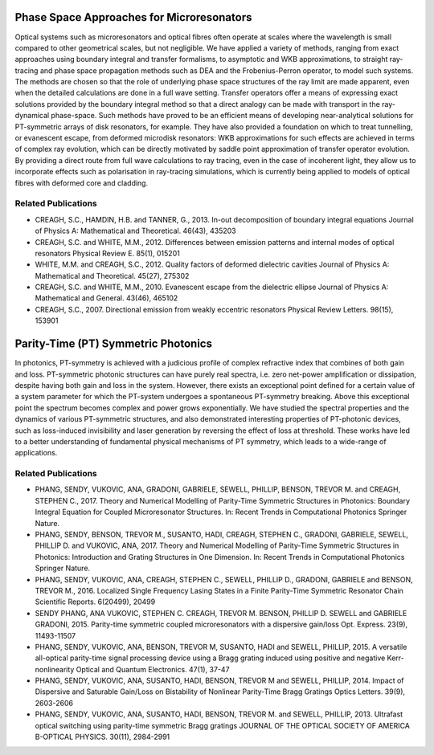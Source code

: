 .. title: Optical and Photonic Systems
.. slug: optical-and-photonic-systems
.. date: 2024-09-10 10:46:33 UTC+01:00
.. tags: 
.. category: 
.. link: 
.. description: 
.. type: text

============================================
 Phase Space Approaches for Microresonators
============================================

Optical systems such as microresonators and optical fibres often operate at
scales where the wavelength is small compared to other geometrical scales, but
not negligible. We have applied a variety of methods, ranging from exact
approaches using boundary integral and transfer formalisms, to asymptotic and
WKB approximations, to straight ray-tracing and phase space propagation methods
such as DEA and the Frobenius-Perron operator, to model such systems. The
methods are chosen so that the role of underlying phase space structures of the
ray limit are made apparent, even when the detailed calculations are done in a
full wave setting. Transfer operators offer a means of expressing exact
solutions provided by the boundary integral method so that a direct analogy can
be made with transport in the ray-dynamical phase-space. Such methods have
proved to be an efficient means of developing near-analytical solutions for
PT-symmetric arrays of disk resonators, for example. They have also provided a
foundation on which to treat tunnelling, or evanescent escape, from deformed
microdisk resonators: WKB approximations for such effects are achieved in terms
of complex ray evolution, which can be directly motivated by saddle point
approximation of transfer operator evolution. By providing a direct route from
full wave calculations to ray tracing, even in the case of incoherent light,
they allow us to incorporate effects such as polarisation in ray-tracing
simulations, which is currently being applied to models of optical fibres with
deformed core and cladding.

Related Publications
====================

- CREAGH, S.C., HAMDIN, H.B. and TANNER, G., 2013. In-out decomposition of
  boundary integral equations Journal of Physics A: Mathematical and
  Theoretical. 46(43), 435203
- CREAGH, S.C. and WHITE, M.M., 2012. Differences between emission patterns and
  internal modes of optical resonators Physical Review E. 85(1), 015201
- WHITE, M.M. and CREAGH, S.C., 2012. Quality factors of deformed dielectric
  cavities Journal of Physics A: Mathematical and Theoretical. 45(27), 275302
- CREAGH, S.C. and WHITE, M.M., 2010. Evanescent escape from the dielectric
  ellipse Journal of Physics A: Mathematical and General. 43(46), 465102
- CREAGH, S.C., 2007. Directional emission from weakly eccentric resonators
  Physical Review Letters. 98(15), 153901


======================================
 Parity-Time (PT) Symmetric Photonics
======================================


In photonics, PT-symmetry is achieved with a judicious profile of complex refractive index that
combines of both gain and loss. PT-symmetric photonic structures can have purely real spectra, i.e. zero net-power amplification or dissipation, despite having both gain and loss in the system. However, there exists an exceptional point defined for a certain value of a system parameter for which the PT-system undergoes a spontaneous PT-symmetry breaking. Above this exceptional point the spectrum becomes complex and power grows exponentially. We have studied the spectral properties and the dynamics of various PT-symmetric structures, and also demonstrated interesting properties of PT-photonic devices, such as loss-induced invisibility and laser generation by reversing the effect of loss at threshold. These works have led to a better understanding of fundamental physical mechanisms of PT symmetry, which leads to a wide-range of applications.

Related Publications
====================

- PHANG, SENDY, VUKOVIC, ANA, GRADONI, GABRIELE, SEWELL, PHILLIP, BENSON,
  TREVOR M. and CREAGH, STEPHEN C., 2017. Theory and Numerical Modelling of
  Parity-Time Symmetric Structures in Photonics: Boundary Integral Equation for
  Coupled Microresonator Structures. In: Recent Trends in Computational
  Photonics Springer Nature.
- PHANG, SENDY, BENSON, TREVOR M., SUSANTO, HADI, CREAGH, STEPHEN C., GRADONI,
  GABRIELE, SEWELL, PHILLIP D. and VUKOVIC, ANA, 2017. Theory and Numerical
  Modelling of Parity-Time Symmetric Structures in Photonics: Introduction and
  Grating Structures in One Dimension. In: Recent Trends in Computational
  Photonics Springer Nature.
- PHANG, SENDY, VUKOVIC, ANA, CREAGH, STEPHEN C., SEWELL, PHILLIP D., GRADONI,
  GABRIELE and BENSON, TREVOR M., 2016. Localized Single Frequency Lasing States
  in a Finite Parity-Time Symmetric Resonator Chain Scientific Reports.
  6(20499), 20499
- SENDY PHANG, ANA VUKOVIC, STEPHEN C. CREAGH, TREVOR M. BENSON, PHILLIP D.
  SEWELL and GABRIELE GRADONI, 2015. Parity-time symmetric coupled
  microresonators with a dispersive gain/loss Opt. Express. 23(9), 11493-11507
- PHANG, SENDY, VUKOVIC, ANA, BENSON, TREVOR M, SUSANTO, HADI and SEWELL,
  PHILLIP, 2015. A versatile all-optical parity-time signal processing device
  using a Bragg grating induced using positive and negative Kerr-nonlinearity
  Optical and Quantum Electronics. 47(1), 37-47
- PHANG, SENDY, VUKOVIC, ANA, SUSANTO, HADI, BENSON, TREVOR M and SEWELL,
  PHILLIP, 2014. Impact of Dispersive and Saturable Gain/Loss on Bistability of
  Nonlinear Parity-Time Bragg Gratings Optics Letters. 39(9), 2603-2606
- PHANG, SENDY, VUKOVIC, ANA, SUSANTO, HADI, BENSON, TREVOR M. and SEWELL,
  PHILLIP, 2013. Ultrafast optical switching using parity-time symmetric Bragg
  gratings JOURNAL OF THE OPTICAL SOCIETY OF AMERICA B-OPTICAL PHYSICS. 30(11),
  2984-2991
